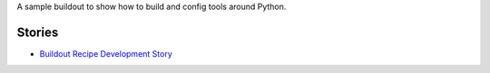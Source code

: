 A sample buildout to show how to build and config tools 
around Python.

Stories
-------

- `Buildout Recipe Development Story <buildout-recipe.rst>`_
